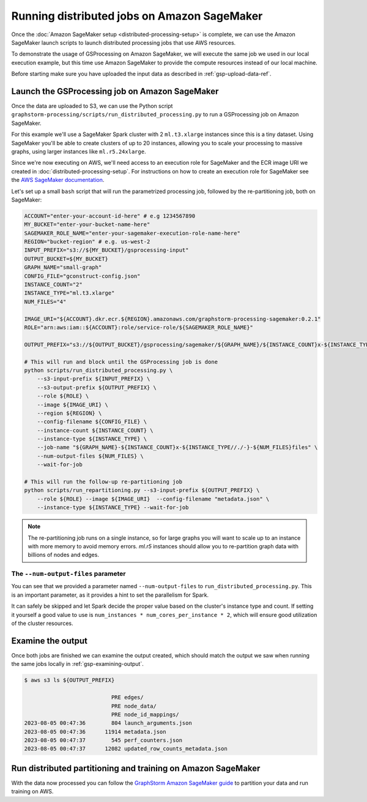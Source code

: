 Running distributed jobs on Amazon SageMaker
============================================

Once the :doc:`Amazon SageMaker setup <distributed-processing-setup>` is complete, we can
use the Amazon SageMaker launch scripts to launch distributed processing
jobs that use AWS resources.

To demonstrate the usage of GSProcessing on Amazon SageMaker, we will execute the same job we used in our local
execution example, but this time use Amazon SageMaker to provide the compute resources instead of our
local machine.

Before starting make sure you have uploaded the input data as described in :ref:`gsp-upload-data-ref`.

Launch the GSProcessing job on Amazon SageMaker
-----------------------------------------------

Once the data are uploaded to S3, we can use the Python script
``graphstorm-processing/scripts/run_distributed_processing.py``
to run a GSProcessing job on Amazon SageMaker.

For this example we'll use a SageMaker Spark cluster with 2 ``ml.t3.xlarge`` instances
since this is a tiny dataset. Using SageMaker you'll be able to create clusters
of up to 20 instances, allowing you to scale your processing to massive graphs,
using larger instances like ``ml.r5.24xlarge``.

Since we're now executing on AWS, we'll need access to an execution role
for SageMaker and the ECR image URI we created in :doc:`distributed-processing-setup`.
For instructions on how to create an execution role for SageMaker
see the `AWS SageMaker documentation <https://docs.aws.amazon.com/sagemaker/latest/dg/sagemaker-roles.html#sagemaker-roles-create-execution-role>`_.

Let's set up a small ``bash`` script that will run the parametrized processing
job, followed by the re-partitioning job, both on SageMaker:

.. code-block:: bash

    ACCOUNT="enter-your-account-id-here" # e.g 1234567890
    MY_BUCKET="enter-your-bucket-name-here"
    SAGEMAKER_ROLE_NAME="enter-your-sagemaker-execution-role-name-here"
    REGION="bucket-region" # e.g. us-west-2
    INPUT_PREFIX="s3://${MY_BUCKET}/gsprocessing-input"
    OUTPUT_BUCKET=${MY_BUCKET}
    GRAPH_NAME="small-graph"
    CONFIG_FILE="gconstruct-config.json"
    INSTANCE_COUNT="2"
    INSTANCE_TYPE="ml.t3.xlarge"
    NUM_FILES="4"

    IMAGE_URI="${ACCOUNT}.dkr.ecr.${REGION}.amazonaws.com/graphstorm-processing-sagemaker:0.2.1"
    ROLE="arn:aws:iam::${ACCOUNT}:role/service-role/${SAGEMAKER_ROLE_NAME}"

    OUTPUT_PREFIX="s3://${OUTPUT_BUCKET}/gsprocessing/sagemaker/${GRAPH_NAME}/${INSTANCE_COUNT}x-${INSTANCE_TYPE}-${NUM_FILES}files/"

    # This will run and block until the GSProcessing job is done
    python scripts/run_distributed_processing.py \
        --s3-input-prefix ${INPUT_PREFIX} \
        --s3-output-prefix ${OUTPUT_PREFIX} \
        --role ${ROLE} \
        --image ${IMAGE_URI} \
        --region ${REGION} \
        --config-filename ${CONFIG_FILE} \
        --instance-count ${INSTANCE_COUNT} \
        --instance-type ${INSTANCE_TYPE} \
        --job-name "${GRAPH_NAME}-${INSTANCE_COUNT}x-${INSTANCE_TYPE//./-}-${NUM_FILES}files" \
        --num-output-files ${NUM_FILES} \
        --wait-for-job

    # This will run the follow-up re-partitioning job
    python scripts/run_repartitioning.py --s3-input-prefix ${OUTPUT_PREFIX} \
        --role ${ROLE} --image ${IMAGE_URI}  --config-filename "metadata.json" \
        --instance-type ${INSTANCE_TYPE} --wait-for-job


.. note::

    The re-partitioning job runs on a single instance, so for large graphs you will
    want to scale up to an instance with more memory to avoid memory errors. `ml.r5` instances
    should allow you to re-partition graph data with billions of nodes and edges.

The ``--num-output-files`` parameter
^^^^^^^^^^^^^^^^^^^^^^^^^^^^^^^^^^^^

You can see that we provided a parameter named
``--num-output-files`` to ``run_distributed_processing.py``. This is an
important parameter, as it provides a hint to set the parallelism for Spark.

It can safely be skipped and let Spark decide the proper value based on the cluster's
instance type and count. If setting it yourself a good value to use is
``num_instances * num_cores_per_instance * 2``, which will ensure good
utilization of the cluster resources.


Examine the output
------------------

Once both jobs are finished we can examine the output created, which
should match the output we saw when running the same jobs locally
in :ref:`gsp-examining-output`.


.. code-block:: bash

    $ aws s3 ls ${OUTPUT_PREFIX}

                               PRE edges/
                               PRE node_data/
                               PRE node_id_mappings/
    2023-08-05 00:47:36        804 launch_arguments.json
    2023-08-05 00:47:36      11914 metadata.json
    2023-08-05 00:47:37        545 perf_counters.json
    2023-08-05 00:47:37      12082 updated_row_counts_metadata.json

Run distributed partitioning and training on Amazon SageMaker
-------------------------------------------------------------

With the data now processed you can follow the
`GraphStorm Amazon SageMaker guide
<https://graphstorm.readthedocs.io/en/latest/scale/sagemaker.html#run-graphstorm-on-sagemaker>`_
to partition your data and run training on AWS.
